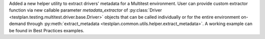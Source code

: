 Added a new helper utility to extract drivers' metadata for a Multitest environment. User can provide custom extractor function via new callable parameter `metadata_extractor` of :py:class:`Driver <testplan.testing.multitest.driver.base.Driver>` objects that can be called individually or for the entire environment on-demand through :py:meth:`extract_metadata <testplan.common.utils.helper.extract_metadata>`. A working example can be found in Best Practices examples.